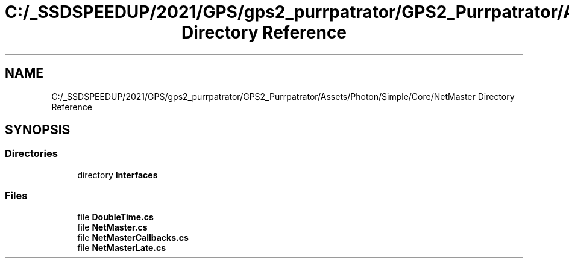 .TH "C:/_SSDSPEEDUP/2021/GPS/gps2_purrpatrator/GPS2_Purrpatrator/Assets/Photon/Simple/Core/NetMaster Directory Reference" 3 "Mon Apr 18 2022" "Purrpatrator User manual" \" -*- nroff -*-
.ad l
.nh
.SH NAME
C:/_SSDSPEEDUP/2021/GPS/gps2_purrpatrator/GPS2_Purrpatrator/Assets/Photon/Simple/Core/NetMaster Directory Reference
.SH SYNOPSIS
.br
.PP
.SS "Directories"

.in +1c
.ti -1c
.RI "directory \fBInterfaces\fP"
.br
.in -1c
.SS "Files"

.in +1c
.ti -1c
.RI "file \fBDoubleTime\&.cs\fP"
.br
.ti -1c
.RI "file \fBNetMaster\&.cs\fP"
.br
.ti -1c
.RI "file \fBNetMasterCallbacks\&.cs\fP"
.br
.ti -1c
.RI "file \fBNetMasterLate\&.cs\fP"
.br
.in -1c
